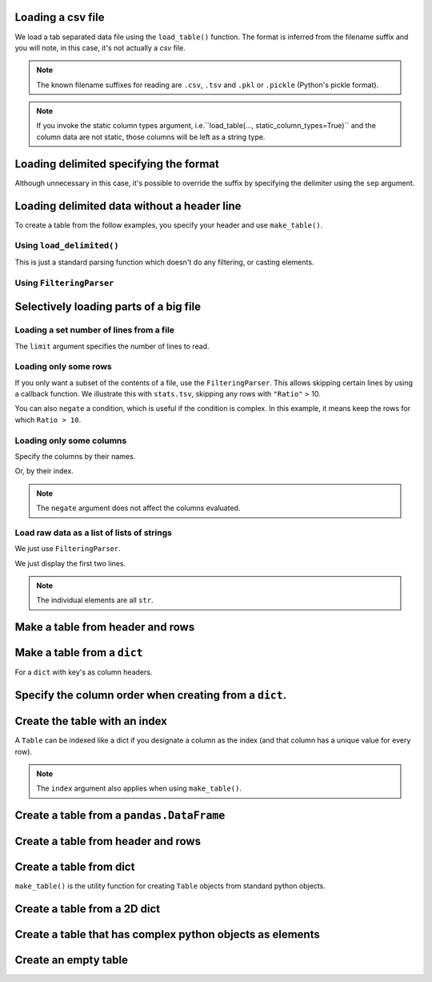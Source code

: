 .. jupyter-execute::
    :hide-code:

    import set_working_directory

Loading a csv file
==================

We load a tab separated data file using the ``load_table()`` function. The format is inferred from the filename suffix and you will note, in this case, it's not actually a `csv` file.

.. jupyter-execute::

    from cogent3 import load_table

    table = load_table("data/stats.tsv")
    table

.. note:: The known filename suffixes for reading are ``.csv``, ``.tsv`` and ``.pkl`` or ``.pickle`` (Python's pickle format).

.. note:: If you invoke the static column types argument, i.e.``load_table(..., static_column_types=True)`` and the column data are not static, those columns will be left as a string type.

Loading delimited specifying the format
=======================================

Although unnecessary in this case, it's possible to override the suffix by specifying the delimiter using the ``sep`` argument.

.. jupyter-execute::

    from cogent3 import load_table

    table = load_table("data/stats.tsv", sep="\t")
    table

Loading delimited data without a header line
============================================

To create a table from the follow examples, you specify your header and use ``make_table()``.

Using ``load_delimited()``
--------------------------

This is just a standard parsing function which doesn't do any filtering, or casting elements.

.. jupyter-execute::

    from cogent3.parse.table import load_delimited

    header, rows, title, legend = load_delimited("data/CerebellumDukeDNaseSeq.pk", header=False, sep="\t")
    rows[:4]

Using ``FilteringParser``
-------------------------

.. jupyter-execute::

    from cogent3.parse.table import FilteringParser
    
    reader = FilteringParser(with_header=False, sep="\t")
    rows = list(parser("data/CerebellumDukeDNaseSeq.pk"))
    rows[:4]

Selectively loading parts of a big file
=======================================

Loading a set number of lines from a file
-----------------------------------------

The ``limit`` argument specifies the number of lines to read.

.. jupyter-execute::

    from cogent3 import load_table

    table = load_table("data/stats.tsv", limit=2)
    table

Loading only some rows
----------------------

If you only want a subset of the contents of a file, use the ``FilteringParser``. This allows skipping certain lines by using a callback function. We illustrate this with ``stats.tsv``, skipping any rows with ``"Ratio"`` > 10.

.. jupyter-execute::

    from cogent3.parse.table import FilteringParser

    reader = FilteringParser(
        lambda line: float(line[2]) <= 10, with_header=True, sep="\t"
    )
    table = load_table("data/stats.tsv", reader=reader, digits=1)
    table

You can also ``negate`` a condition, which is useful if the condition is complex. In this example, it means keep the rows for which ``Ratio > 10``.

.. jupyter-execute::

    reader = FilteringParser(
        lambda line: float(line[2]) <= 10, with_header=True, sep="\t", negate=True
    )
    table = load_table("data/stats.tsv", reader=reader, digits=1)
    table

Loading only some columns
-------------------------

Specify the columns by their names.

.. jupyter-execute::

    from cogent3.parse.table import FilteringParser

    reader = FilteringParser(columns=["Locus", "Ratio"], with_header=True, sep="\t")
    table = load_table("data/stats.tsv", reader=reader)
    table

Or, by their index.

.. jupyter-execute::

    from cogent3.parse.table import FilteringParser

    reader = FilteringParser(columns=[0, -1], with_header=True, sep="\t")
    table = load_table("data/stats.tsv", reader=reader)
    table

.. note:: The ``negate`` argument does not affect the columns evaluated.

Load raw data as a list of lists of strings
-------------------------------------------

We just use ``FilteringParser``.

.. jupyter-execute::

    from cogent3.parse.table import FilteringParser

    reader = FilteringParser(with_header=True, sep="\t")
    data = list(reader("data/stats.tsv"))

We just display the first two lines.

.. jupyter-execute::

    data[:2]

.. note:: The individual elements are all ``str``.

Make a table from header and rows
=================================

.. jupyter-execute::

    from cogent3 import make_table

    header = ["A", "B", "C"]
    rows = [range(3), range(3, 6), range(6, 9), range(9, 12)]
    table = make_table(header=["A", "B", "C"], data=rows)
    table

Make a table from a ``dict``
============================

For a ``dict`` with key's as column headers.

.. jupyter-execute::

    from cogent3 import make_table

    data = dict(A=[0, 3, 6], B=[1, 4, 7], C=[2, 5, 8])
    table = make_table(data=data)
    table

Specify the column order when creating from a ``dict``.
=======================================================

.. jupyter-execute::

    table = make_table(header=["C", "A", "B"], data=data)
    table

Create the table with an index
==============================

A ``Table`` can be indexed like a dict if you designate a column as the index (and that column has a unique value for every row).

.. jupyter-execute::

    table = load_table("data/stats.tsv", index_name="Locus")
    table["NP_055852"]

.. jupyter-execute::

    table["NP_055852", "Region"]

.. note:: The ``index`` argument also applies when using ``make_table()``.

Create a table from a ``pandas.DataFrame``
==========================================

.. jupyter-execute::

    from pandas import DataFrame

    from cogent3 import make_table

    data = dict(a=[0, 3], b=["a", "c"])
    df = DataFrame(data=data)
    table = make_table(data_frame=df)
    table

Create a table from header and rows
===================================

.. jupyter-execute::

    from cogent3 import make_table

    table = make_table(header=["a", "b"], data=[[0, "a"], [3, "c"]])
    table

Create a table from dict
========================

``make_table()`` is the utility function for creating ``Table`` objects from standard python objects.

.. jupyter-execute::

    from cogent3 import make_table

    data = dict(a=[0, 3], b=["a", "c"])
    table = make_table(data=data)
    table

Create a table from a 2D dict
=============================

.. jupyter-execute::

    from cogent3 import make_table

    d2D = {
        "edge.parent": {
            "NineBande": "root",
            "edge.1": "root",
            "DogFaced": "root",
            "Human": "edge.0",
        },
        "x": {
            "NineBande": 1.0,
            "edge.1": 1.0,
            "DogFaced": 1.0,
            "Human": 1.0,
        },
        "length": {
            "NineBande": 4.0,
            "edge.1": 4.0,
            "DogFaced": 4.0,
            "Human": 4.0,
        },
    }
    table = make_table(
        data=d2D,
    )
    table

Create a table that has complex python objects as elements
==========================================================

.. jupyter-execute::

    from cogent3 import make_table

    table = make_table(
        header=["abcd", "data"],
        data=[[range(1, 6), "0"], ["x", 5.0], ["y", None]],
        missing_data="*",
        digits=1,
    )
    table

Create an empty table
=====================

.. jupyter-execute::

    from cogent3 import make_table

    table = make_table()
    table
